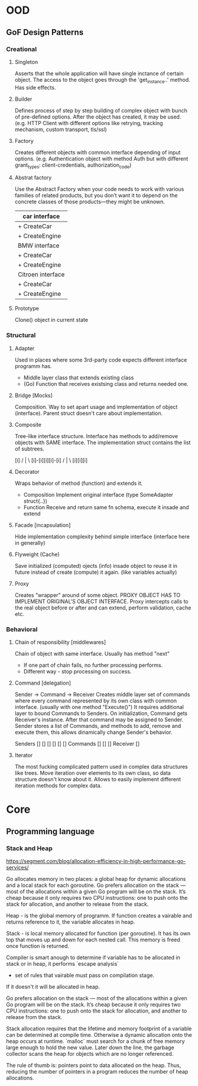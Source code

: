 * OOD
** GoF Design Patterns
*** Creational
**** Singleton
     Asserts that the whole application will have single inctance
     of certain object. The access to the object goes through the
     'get_instance..' method. Has side effects.

**** Builder
     Defines process of step by step building of complex object
     with bunch of pre-defined options. After the object has 
     created, it may be used. (e.g. HTTP Client with different 
     options like retrying, tracking mechanism, custom transport, 
     tls/ssl)

**** Factory
     Creates different objects with common interface depending of
     input options. (e.g. Authentication object with method Auth
     but with different grant_types: client-credentials, 
     authorization_code)

**** Abstrat factory
     Use the Abstract Factory when your code needs to work with
     various families of related products, but you don’t want it 
     to depend on the concrete classes of those products—they 
     might be unknown.

     | car interface     |
     |-------------------|
     | + CreateCar       |
     | + CreateEngine    |
     |-------------------|
     | BMW interface     |
     |-------------------|
     | + CreateCar       |
     | + CreateEngine    |
     |-------------------|
     | Citroen interface |
     |-------------------|
     | + CreateCar       |
     | + CreateEngine    |

**** Prototype
     Clone() object in current state

*** Structural
**** Adapter
     Used in places where some 3rd-party code expects different
     interface programm has.
     - Middle layer class that extends existing class
     - (Go) Function that receives existsing class and returns
       needed one.
     
**** Bridge [Mocks]
     Composition.
     Way to set apart usage and implementation of object (interface).
     Parent struct doesn't care about implementation.
    
**** Composite 
     Tree-like interface structure. Interface has methods to 
     add/remove objects with SAME interface. The implementation 
     struct contains the list of subtrees.
     
            [i]
           / | \
     [i]-[i][i][i]-[i]
          /  |  \
         [i][i][i]
         
**** Decorator 
     Wraps behavior of method (function) and extends it.
     - Composition 
       Implement original interface (type SomeAdapter struct{..})
     - Function 
       Receive and return same fn schema, execute it insade 
       and extend
       
**** Facade [incapsulation]
     Hide implementation complexity behind simple interface
     (interface here in generally)
     
**** Flyweight (Cache)
     Save initialized (computed) ojects (info) insade object
     to reuse it in future instead of create (compute) it again.
     (like variables actually)
     
**** Proxy
     Creates "wrapper" around of some object. PROXY OBJECT 
     HAS TO IMPLEMENT ORIGINAL'S OBJECT INTERFACE. Proxy intercepts
     calls to the real object before or after and can extend, 
     perform validation, cache etc.

*** Behavioral
**** Chain of responsibility [middlewares]
     Chain of object with same interface. Usually has method "next"
     - If one part of chain fails, no further processing performs.
     - Different way - stop processing on success.

**** Command [delegation]
     Sender -> Command -> Receiver
     Creates middle layer set of commands where every command 
     represented by its own class with common interface. (usually
     with one method "Execute()") It requires additional layer to
     bound Commands to Senders. On initialization, Command gets 
     Receiver's instance. After that command may be assigned to 
     Sender. Sender stores a list of Commands, and methods to add,
     remove and execute them, this allows dinamically change Sender's 
     behavior.
     
     Senders
     [] [] [] [] [] []
         Commands
         [] [] []
            Receiver
            []

**** Iterator
     The most fucking complicated pattern used in complex data 
     structures like trees. Move iteration over elements to its own
     class, so data structure doesn't know about it. Allows to 
     easily implement different iteration methods for complex data.

* Core
** Programming language
*** Stack and Heap
    https://segment.com/blog/allocation-efficiency-in-high-performance-go-services/

    Go allocates memory in two places: a global heap for dynamic 
    allocations and a local stack for each goroutine. Go prefers 
    allocation on the stack — most of the allocations within a 
    given Go program will be on the stack. It’s cheap because it 
    only requires two CPU instructions: one to push onto the 
    stack for allocation, and another to release from the stack.
    
    Heap - is the global memory of programm. If function creates 
    a vairable and returns reference to it, the variable allocates
    in heap.
    
    Stack - is local memory allocated for function (per goroutine).
    It has its own top that moves up and down for each nested call.
    This memory is freed once function is returned.
    
    Compiler is smart anough to determine if variable has to be 
    allocated in stack or in heap, it performs `escape analysis`
    - set of rules that vairable must pass on compilation stage.
    If it doesn't it will be allocated in heap.

    Go prefers allocation on the stack — most of the allocations 
    within a given Go program will be on the stack. It’s cheap 
    because it only requires two CPU instructions: one to push 
    onto the stack for allocation, and another to release from the 
    stack.
  
    Stack allocation requires that the lifetime and memory footprint
    of a variable can be determined at compile time. Otherwise a 
    dynamic allocation onto the heap occurs at runtime. `malloc` 
    must search for a chunk of free memory large enough to hold the 
    new value. Later down the line, the garbage collector scans the 
    heap for objects which are no longer referenced.

    The rule of thumb is: pointers point to data allocated on the heap.
    Thus, reducing the number of pointers in a program reduces the 
    number of heap allocations.
